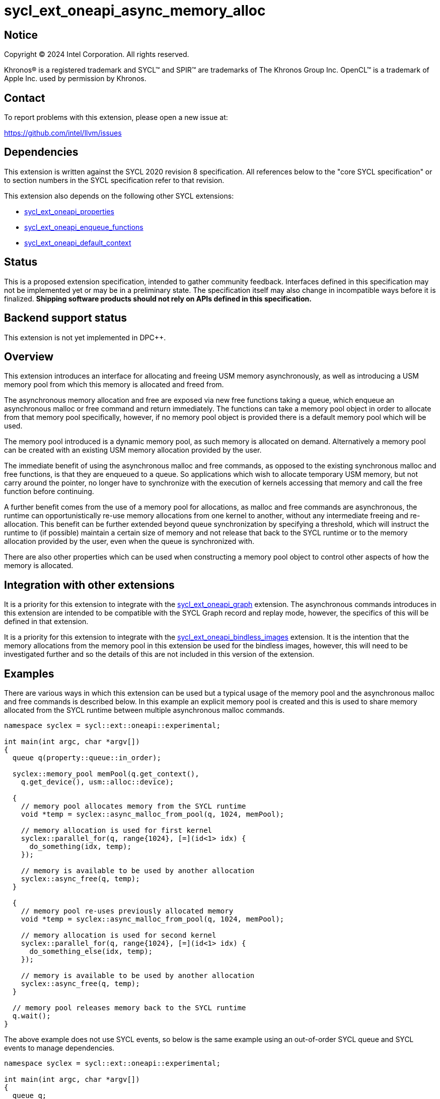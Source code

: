 = sycl_ext_oneapi_async_memory_alloc

:source-highlighter: coderay
:coderay-linenums-mode: table

// This section needs to be after the document title.
:doctype: book
:toc2:
:toc: left
:encoding: utf-8
:lang: en
:dpcpp: pass:[DPC++]
:endnote: &#8212;{nbsp}end{nbsp}note

// Set the default source code type in this document to C++,
// for syntax highlighting purposes.  This is needed because
// docbook uses c++ and html5 uses cpp.
:language: {basebackend@docbook:c++:cpp}


== Notice

[%hardbreaks]
Copyright (C) 2024 Intel Corporation.  All rights reserved.

Khronos(R) is a registered trademark and SYCL(TM) and SPIR(TM) are trademarks
of The Khronos Group Inc.  OpenCL(TM) is a trademark of Apple Inc. used by
permission by Khronos.


== Contact

To report problems with this extension, please open a new issue at:

https://github.com/intel/llvm/issues


== Dependencies

This extension is written against the SYCL 2020 revision 8 specification.  All
references below to the "core SYCL specification" or to section numbers in the
SYCL specification refer to that revision.

This extension also depends on the following other SYCL extensions:

* link:../experimental/sycl_ext_oneapi_properties.asciidoc[
  sycl_ext_oneapi_properties]
* link:../experimental/sycl_ext_oneapi_enqueue_functions.asciidoc[
  sycl_ext_oneapi_enqueue_functions]
* link:../supported/sycl_ext_oneapi_default_context.asciidoc[
  sycl_ext_oneapi_default_context]


== Status

This is a proposed extension specification, intended to gather community
feedback.  Interfaces defined in this specification may not be implemented yet
or may be in a preliminary state.  The specification itself may also change in
incompatible ways before it is finalized.  *Shipping software products should
not rely on APIs defined in this specification.*


== Backend support status

This extension is not yet implemented in {dpcpp}.

== Overview

This extension introduces an interface for allocating and freeing USM memory
asynchronously, as well as introducing a USM memory pool from which this memory
is allocated and freed from.

The asynchronous memory allocation and free are exposed via new free functions
taking a queue, which enqueue an asynchronous malloc or free command and return
immediately. The functions can take a memory pool object in order to allocate
from that memory pool specifically, however, if no memory pool object is
provided there is a default memory pool which will be used.

The memory pool introduced is a dynamic memory pool, as such memory is allocated
on demand. Alternatively a memory pool can be created with an existing USM
memory allocation provided by the user.

The immediate benefit of using the asynchronous malloc and free commands, as
opposed to the existing synchronous malloc and free functions, is that they are
enqueued to a queue. So applications which wish to allocate temporary USM
memory, but not carry around the pointer, no longer have to synchronize with the
execution of kernels accessing that memory and call the free function before
continuing.

A further benefit comes from the use of a memory pool for allocations, as
malloc and free commands are asynchronous, the runtime can opportunistically
re-use memory allocations from one kernel to another, without any intermediate
freeing and re-allocation. This benefit can be further extended beyond queue
synchronization by specifying a threshold, which will instruct the runtime to
(if possible) maintain a certain size of memory and not release that back to the
SYCL runtime or to the memory allocation provided by the user, even when the
queue is synchronized with.

There are also other properties which can be used when constructing a memory
pool object to control other aspects of how the memory is allocated.

== Integration with other extensions

It is a priority for this extension to integrate with the
link:../experimental/sycl_ext_oneapi_graph.asciidoc[
sycl_ext_oneapi_graph] extension. The asynchronous commands introduces in this
extension are intended to be compatible with the SYCL Graph record and replay
mode, however, the specifics of this will be defined in that extension.

It is a priority for this extension to integrate with the
link:../experimental/sycl_ext_oneapi_bindless_images.asciidoc[
sycl_ext_oneapi_bindless_images] extension. It is the intention that the memory
allocations from the memory pool in this extension be used for the bindless
images, however, this will need to be investigated further and so the details of
this are not included in this version of the extension.

== Examples

There are various ways in which this extension can be used but a typical usage
of the memory pool and the asynchronous malloc and free commands is described
below. In this example an explicit memory pool is created and this is used to
share memory allocated from the SYCL runtime between multiple asynchronous
malloc commands.

[source,c++]
----
namespace syclex = sycl::ext::oneapi::experimental;

int main(int argc, char *argv[])
{
  queue q(property::queue::in_order);

  syclex::memory_pool memPool(q.get_context(),
    q.get_device(), usm::alloc::device);
  
  {
    // memory pool allocates memory from the SYCL runtime
    void *temp = syclex::async_malloc_from_pool(q, 1024, memPool);

    // memory allocation is used for first kernel
    syclex::parallel_for(q, range{1024}, [=](id<1> idx) {
      do_something(idx, temp);
    });

    // memory is available to be used by another allocation
    syclex::async_free(q, temp);
  }

  {
    // memory pool re-uses previously allocated memory
    void *temp = syclex::async_malloc_from_pool(q, 1024, memPool);

    // memory allocation is used for second kernel
    syclex::parallel_for(q, range{1024}, [=](id<1> idx) {
      do_something_else(idx, temp);
    });

    // memory is available to be used by another allocation
    syclex::async_free(q, temp);
  }

  // memory pool releases memory back to the SYCL runtime
  q.wait();
}
----

The above example does not use SYCL events, so below is the same example using
an out-of-order SYCL queue and SYCL events to manage dependencies.

[source,c++]
----
namespace syclex = sycl::ext::oneapi::experimental;

int main(int argc, char *argv[])
{
  queue q;

  syclex::memory_pool memPool(q.get_context(),
    q.get_device(), usm::alloc::device);
  
  {
    void *temp = null;

    // memory pool allocates memory from the SYCL runtime
    auto e1 = syclex::submit_with_event(q, [&](handler &cgh) {
      temp = syclex::async_malloc_from_pool(cgh, 1024, memPool);
    });

    // memory allocation is used for first kernel
    auto e2 = syclex::submit_with_event(q, [&](handler &cgh) {
      cgh.depends_on(e1);
      syclex::parallel_for(cgh, range{1024}, [=](id<1> idx) {
        do_something(idx, temp);
      });
    });

    // memory is available to be used by another allocation
    auto e3 = syclex::submit_with_event(q, [&](handler &cgh) {
      cgh.depends_on(e2);
      syclex::async_free(cgh, temp);
    });
  }

  {
    void *temp = null;

    // memory pool re-uses previously allocated memory
    auto e4 = syclex::submit_with_event(q, [&](handler &cgh) {
      cgh.depends_on(e3);
      temp = syclex::async_malloc_from_pool(cgh, 1024, memPool);
    });

    // memory allocation is used for second kernel
    auto e5 = syclex::submit_with_event(q, [&](handler &cgh) {
      cgh.depends_on(e4);
      syclex::parallel_for(cgh, range{1024}, [=](id<1> idx) {
        do_something_else(idx, temp);
      });
    });

    // memory is available to be used by another allocation
    syclex::submit_with_event(q, [&](handler &cgh) {
      cgh.depends_on(e5);
      syclex::async_free(cgh, temp);
    });
  }

  // memory pool releases memory back to the SYCL runtime
  q.wait();
}
----

Another example of memory pool usage is described in the example below. In this
example rather than creating an explicit memory pool the default memory pool is
being used instead. There is also additional queue synchronization between the
commands enqueued which would ordinarily lead to memory being released back to
the SYCL runtime, however, the allocation threshold for the memory pool is
extended so the memory pool maintains the allocations and therefore still
provide the benefit of re-allocating memory from the memory pool.

[source,c++]
----
namespace syclex = sycl::ext::oneapi::experimental;

int main(int argc, char *argv[])
{
  queue q(property::queue::in_order);

  syclex::memory_pool memPool
    = q.get_context().ext_oneapi_get_default_memory_pool(
        q.get_device(), usm::alloc::device);

  memPool.set_new_threshold(1024);
  
  {
    // memory pool allocates memory from the SYCL runtime
    void *temp = syclex::async_malloc_from_pool(q, 1024, memPool);

    // memory allocation is used for first kernel
    syclex::parallel_for(q, range{1024}, [=](id<1> idx) {
      do_something(idx, temp);
    });

    // memory is available to be used by another allocation
    syclex::async_free(q, temp);
  }

  // memory pool does not release memory back to the SYCL runtime as it is still
  // within the specified threshold
  q.wait();

  {
    // memory pool re-uses previously allocated memory
    void *temp = syclex::async_malloc_from_pool(q, 1024, memPool);

    // memory allocation is used for second kernel
    syclex::parallel_for(q, range{1024}, [=](id<1> idx) {
      do_something_else(idx, temp);
    });

    // memory is available to be used by another allocation
    syclex::async_free(q, temp);
  }

  // again memory pool does not release memory back to the SYCL runtime
  q.wait();
}
----


== Specification

=== Feature test macro

This extension provides a feature-test macro as described in the core SYCL
specification.  An implementation supporting this extension must predefine the
macro `SYCL_EXT_ONEAPI_ASYNC_MEMORY_ALLOC` to one of the values defined in the
table below.  Applications can test for the existence of this macro to determine
if the implementation supports this feature, or applications can test the
macro's value to determine which of the extension's features the implementation
supports.

[%header,cols="1,5"]
|===
|Value
|Description

|1
|The APIs of this experimental extension are not versioned, so the
 feature-test macro always has this value.
|===

=== Memory pool

This extension introduces the memory pool, a dynamically allocated pool of
memory, which can be allocated from and freed back to via asynchronous malloc
and free commands. The `memory_pool` class provides an interface to a memory
pool, and adheres to the SYCL common reference semantics.

A memory pool has a number of properties and state which dictate it's behavior:

* A memory pool has an *allocation chunk size* (in bytes) which dictates the
  minimum chunk of memory which can be allocated to the pool, such that all
  allocations are a multiple of this value. The allocation chunk size is a
  property of the device the memory pool is associated with and is static.
* A memory pool has a *maximum size* (in bytes) which dictates the total amount
  of memory which can be allocated to the pool, such that if an allocation would
  exceed this value an error is thrown. The default maximum size is
  implementation defined.
* A memory pool has a *threshold size* (in bytes) which dictates an amount of
  the user would like the SYCL runtime to maintain in the pool, even when not
  allocated out to a USM pointer. The threshold size is a hint, and so an
  implementation should try to maintain memory in the pool to this value, but it
  is not required to do so. The default threshold size is `0`.
* A memory pool has a *current size* (in bytes) which tracks the total memory
  which is allocated to the pool.
* A memory pool has a *free size* (in bytes) which tracks the amount of the
  free memory; total memory which has not been allocated to a USM pointer, and
  is still available to be allocated.
* A memory pool has a *allocation kind* which is a value of `usm::alloc` which
  dictates the type of USM memory that is allocated to the pool.
* A memory pool is associated with a context and one or more device(s),
  depending on the allocation kind.

A memory pool and the asynchronous malloc and free commands which interact with
them adhere to the following behaviors:

* When an asynchronous malloc command is enqueued a valid USM pointer of the
  allocation kind is returned immediately. The asynchronous malloc command may
  execute any time between the command being enqueued and the command being
  synchronized with. The pointer returned is not valid until the asynchronous
  malloc command has completed.
* When an asynchronous malloc command executes it will allocate USM memory of
  the allocation kind from the memory pool.
* When a USM pointer is being allocated from the memory pool, it may allocate
  from free memory in the pool, including memory which was previously allocated
  to a USM pointer and has been freed or it may opportunistically re-use memory
  allocated to an existing USM pointer, for which an asynchronous free command
  has been enqueued to free, and that the asynchronous malloc command is
  dependent on.
* Additional memory can be allocated to the memory pool when required for an
  asynchronous malloc command or otherwise. Allocations to the pool must be in a
  multiple of the allocation chunk size.
* When an asynchronous free command is enqueued, the USM pointer to be freed is
  immediately no longer valid. The asynchronous free command may execute any
  time between the command being enqueued and the command being synchronized
  with. Once the asynchronous free command is enqueued memory allocated to that
  USM pointer is now free for the memory pool to re-allocate to another USM
  pointer either once the command has completed, or if an asynchronous command
  is dependent on this asynchronous free command.
* The memory pool will not release memory in the pool that is currently
  allocated to a USM pointer, however, it may release any free memory in the
  pool. When the memory pool releases memory from the pool, this is done so in
  multiples of the allocation chunk size.
* The memory pool should try to maintain an amount of memory in the pool
  set by the threshold size in order to better facilitate re-use of the memory
  between subsequent asynchronous malloc commends, however, it is not required
  to.
* The amount of total and free memory reported by the memory pool is updated
  immediately after returning from calls to enqueue asynchronous malloc and free
  commands, even if the command does not execute immediately.
* If the memory is not constructed from a user provided memory allocation, when
  the threshold size of the memory pool is set, the value specified will round
  down to the nearest multiple of the allocation chunk size and the memory pool
  will immediately start using this new size.
* When the maximum size of the memory pool is set, the value specified will
  round up to the nearest multiple of the allocation chunk size.

Memory pools are intended to be used for both in-order and out-of-order SYCL
queues.

[source,c++]
----
namespace ext::oneapi::experimental {

class memory_pool {

  template <typename Properties = empty_properties_t>
  memory_pool(context ctx, Properties props = {});

  template <typename Properties = empty_properties_t>
  memory_pool(context ctx, device dev, usm::alloc kind, Properties props = {});

  template <typename Properties = empty_properties_t>
  memory_pool(queue q, usm::alloc kind, Properties props = {});

  template <typename Properties = empty_properties_t>
  memory_pool(context ctx, void *ptr, size_t size, Properties props = {});

  ~memory_pool();

  context get_context() const;

  device get_device() const;

  usm::alloc get_alloc_kind() const;

  size_t get_allocation_chunk_size() const;

  size_t get_max_size() const;

  size_t get_threshold() const;

  size_t get_current_size() const;

  size_t get_free_size() const;

  void set_new_threshold(size_t newThreshold);

}; // memory_pool

}  // ext::oneapi::experimental
----

[source, c++]
----
template <typename Properties = empty_properties_t>
memory_pool(context ctx, Properties props = {});
----

_Effects_: Constructs a memory pool which is associated with the context `ctx`
and all SYCL devices associated with it, with the allocation kind
`usm::alloc::host` and applying any properties in `props`.

[source, c++]
----
template <typename Properties = empty_properties_t>
memory_pool(context ctx, device dev, usm::alloc kind, Properties props = {});
----

_Effects_: Constructs a memory pool which is associated with the context `ctx`
and device `dev`, with the allocation kind `kind` and applying any properties in
`props`.

_Throws_: An exception with the `errc::invalid` error code if `kind` is
`usm::alloc::host`.

[source, c++]
----
template <typename Properties = empty_properties_t>
memory_pool(queue q, usm::alloc kind, Properties props = {});
----

_Effects_: Constructs a memory pool which is associated with the context and
device from the queue `q``, with the allocation kind `kind` and applying any
properties in `props`. If `kind` is `usm::alloc::host` this is equivalent to
calling `memory_pool(queue.get_context(), props)` otherwise this is equivalent
to calling `memory_pool(queue.get_context(), queue.get_device(), props)`.

[source, c++]
----
template <typename Properties = empty_properties_t>
memory_pool(context ctx, void *ptr, size_t size, Properties props = {});
----

_Effects_: Constructs a memory pool which is associated with context `ctx`, 
uses an existing USM memory allocation `ptr` of size (in bytes) `size`,
and applying any properties in `props`. The memory pool will use the existing
USM memory allocation instead of allocating from the SYCL runtime. The
associated device and allocation kind of the memory pool is inferred from the
`ptr`. If `ptr` is not a valid USM pointer of kind `usm::alloc::host`,
`usm::alloc::device` or `usm::alloc::shared` or the value `size` does not match
the size of memory allocated for `ptr` the result is undefined behavior. If
`ptr` is freed or the memory it points to is written to whilst the memory pool
is still alive the result is undefined behavior. The maximum size and initial
threshold of the memory pool are set to `size`.

_Throws_: An exception with the `errc::invalid` error code if `props` contains
the `maximum_size` or `initial_threshold` properties.


[source, c++]
----
~memory_pool();
----

_Effects_: If this was the last copy, signals to the SYCL runtime for the memory
pool to be destroyed after all remaining allocations have been freed, and
returns immediately without waiting.

[source, c++]
----
context get_context() const;
----

_Returns_: The SYCL context associated with the memory pool.

[source, c++]
----
device get_device() const;
----

_Returns_: The SYCL device associated with the memory pool. If the memory pool
allocates memory of kind `usm::alloc::device` or `usm::alloc::host::shared` the
device returned is the same device which was passed when constructing the memory
pool. If the memory pool allocates memory of kind `usm::alloc::host` the device
returned is the first of the devices associated with the context, which is
associated with the memory pool.

[source, c++]
----
usm::alloc get_alloc_kind() const;
----

_Returns_: The memory allocation kind of the memory pool.

[source, c++]
----
size_t get_allocation_chunk_size() const;
----

_Returns_: The allocation chunk size of the device associated with the memory
pool.

[source, c++]
----
size_t get_max_size() const;
----

_Returns_: The maximum size of the memory pool.

[source, c++]
----
size_t get_threshold() const;
----

_Returns_: The deallocation threshold of the memory pool.

[source, c++]
----
size_t get_current_size() const;
----

_Returns_: The total memory allocated to the pool at the point the function is
called.

[source, c++]
----
size_t get_free_size() const;
----

_Returns_: The total free memory in the pool at the point the function is
called.

[source, c++]
----
void set_new_threshold(size_t newThreshold);
----

_Effects_: Sets the deallocation threshold of the memory pool if the value of
`newThreshold` is larger than the current threshold. If `newThreshold` is not a
multiple of the allocation chunk size, the new threshold is rounded down to the
nearest multiple.

_Throws_: An exception with the `errc::invalid` error code if the value of
`newThreshold` is lower than the current threshold or larger than the maximum
allocation size.


=== Memory pool properties

A memory pool can be constructed with a number of properties which can change
certain behaviors, these can be specified when constructing a `memory_pool`
object.

[source,c++]
----
namespace ext::oneapi::experimental {

struct initial_threshold {
  initial_threshold(size_t initialThreshold);
};

using initial_threshold_key = initial_threshold;

struct maximum_size {
  maximum_size(size_t maxSize);
};

using maximum_size_key = maximum_size;

struct read_only {
  read_only();
};

using read_only_key = read_only;

struct zero_init {
  zero_init();
};

using zero_init_key = zero_init;

}  // ext::oneapi::experimental
----

|===
|Property|Description

|`initial_threshold`
|The `initial_threshold` property specifies the initial deallocation threshold
 value for the memory pool. If this property is not used the default value is
 zero, and this can be increased after the memory pool is created by calling
 `memory_pool::set_new_threshold`.

|`maximum_size`
|The `maximum_size` property specifies the maximum size of the memory pool,
 after which any allocation will result in an exception. If the value specified
 is not a multiple of the allocation chunk size, the value is rounded up to the
 nearest multiple. If the value specified is larger than the implementation can
 support an exception with the `errc::memory_allocation` error code is thrown.
 If this property is not used the default value is implementation-defined.

|`read_only`
|The `read_only` property is a performance hint which asserts that all memory
 allocations from the memory pool will only ever be read from within SYCL kernel
 functions, this can be used by the SYCL runtime to optimize for performance.

|`zero_init`
|The `zero_init` property adds the requirement that all memory allocated to the
 memory as it is allocated to the memory pool will be initialised to zero. Note
 there is no guarantee that the memory allocation be re-initialized to zero when
 it is re-allocated from the pool, so users must re-initialize memory to zero if
 they wish for later allocations to have this behavior.

|===


=== Default memory pools

As well as being able to construct a memory pool explicitly, this extension
introduces a default memory pool per device for each SYCL context and device
pair for device allocations and a default memory pool per context for host
allocations.

New member functions are added to the `context` class to retrieve the default
memory pool as a copy of the `memory_pool` object. This can be modified and have
those modifications reflected as it conforms to the SYCL common reference
semantics.

[source,c++]
----
class context {

  memory_pool context::ext_oneapi_get_default_memory_pool() const;

  memory_pool context::ext_oneapi_get_default_memory_pool(device dev,
    usm::alloc kind) const;

}; // context
----

[source, c++]
----
memory_pool context::ext_oneapi_get_default_memory_pool() const;
----

_Returns_: The default memory pool associated with the context for allocating
with the allocation kind `usm::alloc::host`.

[source, c++]
----
memory_pool context::ext_oneapi_get_default_memory_pool(device dev,
  usm::alloc kind) const;
----

_Returns_: The default memory pool associated with the context and `dev` for
allocating with the allocations of kind `kind`.

_Throws_: An exception with the `errc::invalid` error code if `kind` is
`usm::alloc::host`.


=== Asynchronous malloc & free

This extension introduces a series of new enqueue functions for enqueueing
asynchronous malloc and free commands which operate with the memory pools also
introduced in this extension.

All enqueue functions introduced have overloads which take a SYCL `queue` and a
SYCL `handler`. None of enqueue functions return a SYCL `event` directly, as
this extension is in line with the
link:../experimental/sycl_ext_oneapi_enqueue_functions.asciidoc[
  sycl_ext_oneapi_enqueue_functions] extension, so events are returned when
calling `submit_with_event` and the `handler` overloads of these enqueue
functions.

[source,c++]
----
namespace ext::oneapi::experimental {

void *async_malloc(queue q, usm::alloc kind, size_t size);

void *async_malloc(handler h, usm::alloc kind, size_t size);

void *async_malloc_from_pool(queue q, size_t size, memory_pool pool);

void *async_malloc_from_pool(handler h, size_t size, memory_pool pool);

void async_free(queue q, void *ptr);

void async_free(handler h, void *ptr);

}  // ext::oneapi::experimental
----

[source, c++]
----
void *async_malloc(queue q, usm::alloc kind, size_t size);

void *async_malloc(handler h, usm::alloc kind, size_t size);

void *async_malloc_from_pool(queue q, size_t size, memory_pool pool);

void *async_malloc_from_pool(handler h, size_t size, memory_pool pool);
----

_Effects_: Enqueues a command to `q` or the SYCL queue associated with `h` which
will asynchronously allocate memory of size `size` in bytes, allocating from the
memory pool `pool` if provided, otherwise allocation from the default memory
pool associated with the SYCL context and device associated with `q` or `h`.
If a memory pool `pool` is provided the allocation kind is that of the memory
pool, otherwise if an allocation kind `kind` parameter is provided, this is the
allocation kind which is used. If a memory pool `pool` is provided, this must be
associated with the same SYCL context and device as `q` or the SYCL queue
associated with `h`. Memory can either be allocated directly from the memory
pool or allocated to the memory pool to provide enough memory in the memory pool
for the allocation. Accessing the memory at the address of the pointer returned
by asynchronous malloc functions before the command has completed execution is
undefined behavior.

_Returns_: A pointer to the address of a memory reservation if `size` is
non-zero, otherwise returns `nullptr`.

_Throws_: An exception with the `errc::memory_allocation` error code if the
allocation brings the memory pool over the maximum size. This error must be
thrown asynchronously.

[source, c++]
----
void async_free(queue q, void *ptr);

void async_free(handler h, void *ptr);
----

_Effects_: Enqueues a command to `q` or the SYCL queue associated with `h` which
will asynchronously free the memory allocation at the address of `ptr`. Memory
will be freed from the memory pool to be used by other asynchronous malloc
commands which execute later, and will not free until the SYCL queue associated
with the asynchronous allocation command has been synchronized with. Accessing
the memory at the address of `ptr` after the asynchronous free command has
completed execution is undefined behavior. If `ptr` is not the address of a
memory allocation allocated to a memory pool this is undefined behavior. 


== Implementation notes

It is expected that for L0 this extension will be implemented within the L0
adapter, by reserving allocations for the memory pool and opportunistically
re-using the memory allocated based on the command lists being enqueued to the
L0 driver.

It is expected that for CUDA this extension will be implemented by mapping onto
the CUDA stream-ordered allocator feature.


== Issues

. Should we allow mixing asynchronous and synchronous memory commands?
+
--
*UNRESOLVED*: CUDA allows memory allocated with the asynchronous malloc command
to be freed with the regular synchronous free command, should we extend this
capability to SYCL?
--

. Should we allow freeing memory with a different queue?
+
--
*UNRESOLVED*: Should we allow a memory allocation allocated with an asynchronous
malloc command from one queue to be freed by an asynchronous free command from
another queue?
--

. Should we allow setting a new threshold that is lower?
+
--
*UNRESOLVED*: Currently setting a new deallocation threshold is only permitted
if it increases the size of the threshold, however, we may want to also allow
setting a new lower threshold. This would work by not immediately freeing any
memory but using this lower threshold at the next synchronization point.
--

